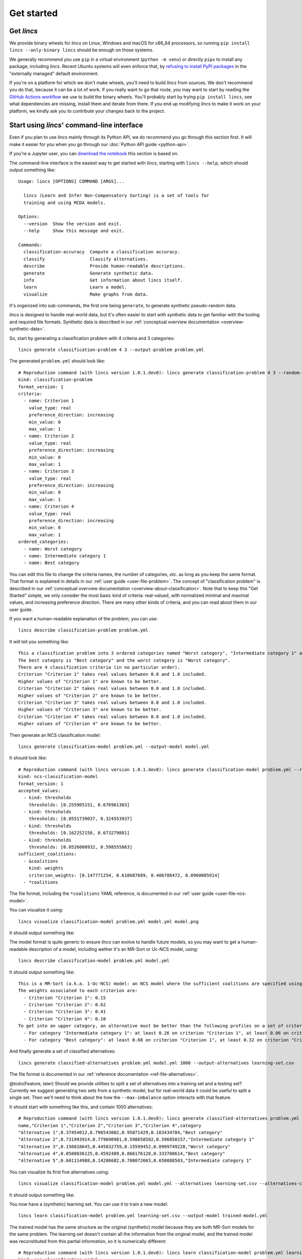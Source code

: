 .. WARNING: this file is generated from 'doc-sources/get-started.rst.tmpl'. MANUAL EDITS WILL BE LOST.

.. Copyright 2023 Vincent Jacques

===========
Get started
===========


Get *lincs*
===========

We provide binary wheels for *lincs* on Linux, Windows and macOS for x86_64 processors,
so running ``pip install lincs --only-binary lincs`` should be enough on those systems.

We generally recommend you use ``pip`` in a virtual environment (``python -m venv``) or directly ``pipx`` to install any package, including *lincs*.
Recent Ubuntu systems will even enforce that, by `refusing to install PyPI packages <https://itsfoss.com/externally-managed-environment/>`_ in the "externally managed" default environment.

If you're on a platform for which we don't make wheels, you'll need to build *lincs* from sources.
We don't recommend you do that, because it can be a lot of work.
If you really want to go that route, you may want to start by reading the `GitHub Actions workflow <https://github.com/MICS-Lab/lincs/blob/main/.github/workflows/distribute.yml>`_ we use to build the binary wheels.
You'll probably start by trying ``pip install lincs``, see what dependencies are missing, install them and iterate from there.
If you end up modifying *lincs* to make it work on your platform, we kindly ask you to contribute your changes back to the project.

.. _start-command-line:

Start using *lincs*' command-line interface
===========================================

Even if you plan to use *lincs* mainly through its Python API, we do recommend you go through this section first.
It will make it easier for you when you go through our :doc:`Python API guide <python-api>`.

If you're a Jupyter user, you can `download the notebook <get-started.ipynb>`_ this section is based on.

.. highlight:: text

The command-line interface is the easiest way to get started with *lincs*, starting with ``lincs --help``, which should output something like::

    Usage: lincs [OPTIONS] COMMAND [ARGS]...
    
      lincs (Learn and Infer Non-Compensatory Sorting) is a set of tools for
      training and using MCDA models.
    
    Options:
      --version  Show the version and exit.
      --help     Show this message and exit.
    
    Commands:
      classification-accuracy  Compute a classification accuracy.
      classify                 Classify alternatives.
      describe                 Provide human-readable descriptions.
      generate                 Generate synthetic data.
      info                     Get information about lincs itself.
      learn                    Learn a model.
      visualize                Make graphs from data.


It's organized into sub-commands, the first one being ``generate``, to generate synthetic pseudo-random data.

*lincs* is designed to handle real-world data, but it's often easier to start with synthetic data to get familiar with the tooling and required file formats.
Synthetic data is described in our :ref:`conceptual overview documentation <overview-synthetic-data>`.

.. highlight:: shell

So, start by generating a classification problem with 4 criteria and 3 categories::

    lincs generate classification-problem 4 3 --output-problem problem.yml


.. highlight:: yaml

The generated ``problem.yml`` should look like::

    # Reproduction command (with lincs version 1.0.1.dev0): lincs generate classification-problem 4 3 --random-seed 40
    kind: classification-problem
    format_version: 1
    criteria:
      - name: Criterion 1
        value_type: real
        preference_direction: increasing
        min_value: 0
        max_value: 1
      - name: Criterion 2
        value_type: real
        preference_direction: increasing
        min_value: 0
        max_value: 1
      - name: Criterion 3
        value_type: real
        preference_direction: increasing
        min_value: 0
        max_value: 1
      - name: Criterion 4
        value_type: real
        preference_direction: increasing
        min_value: 0
        max_value: 1
    ordered_categories:
      - name: Worst category
      - name: Intermediate category 1
      - name: Best category


You can edit this file to change the criteria names, the number of categories, *etc.* as long as you keep the same format.
That format is explained in details in our :ref:`user guide <user-file-problem>`.
The concept of "classification problem" is described in our :ref:`conceptual overview documentation <overview-about-classification>`.
Note that to keep this "Get Started" simple, we only consider the most basic kind of criteria: real-valued,
with normalized minimal and maximal values, and increasing preference direction.
There are many other kinds of criteria, and you can read about them in our user guide.

.. highlight:: shell

If you want a human-readable explanation of the problem, you can use::

    lincs describe classification-problem problem.yml

.. highlight:: text

It will tell you something like::

    This a classification problem into 3 ordered categories named "Worst category", "Intermediate category 1" and "Best category".
    The best category is "Best category" and the worst category is "Worst category".
    There are 4 classification criteria (in no particular order).
    Criterion "Criterion 1" takes real values between 0.0 and 1.0 included.
    Higher values of "Criterion 1" are known to be better.
    Criterion "Criterion 2" takes real values between 0.0 and 1.0 included.
    Higher values of "Criterion 2" are known to be better.
    Criterion "Criterion 3" takes real values between 0.0 and 1.0 included.
    Higher values of "Criterion 3" are known to be better.
    Criterion "Criterion 4" takes real values between 0.0 and 1.0 included.
    Higher values of "Criterion 4" are known to be better.


.. highlight:: shell

Then generate an NCS classification model::

    lincs generate classification-model problem.yml --output-model model.yml


.. highlight:: yaml

It should look like::

    # Reproduction command (with lincs version 1.0.1.dev0): lincs generate classification-model problem.yml --random-seed 41 --model-type mrsort
    kind: ncs-classification-model
    format_version: 1
    accepted_values:
      - kind: thresholds
        thresholds: [0.255905151, 0.676961303]
      - kind: thresholds
        thresholds: [0.0551739037, 0.324553937]
      - kind: thresholds
        thresholds: [0.162252158, 0.673279881]
      - kind: thresholds
        thresholds: [0.0526000932, 0.598555863]
    sufficient_coalitions:
      - &coalitions
        kind: weights
        criterion_weights: [0.147771254, 0.618687689, 0.406786472, 0.0960085914]
      - *coalitions


The file format, including the ``*coalitions`` YAML reference, is documented in our :ref:`user guide <user-file-ncs-model>`.

.. highlight:: shell

You can visualize it using::

    lincs visualize classification-model problem.yml model.yml model.png


It should output something like:

.. image:: get-started/model.png
    :alt: Model visualization
    :align: center

.. highlight:: shell

The model format is quite generic to ensure *lincs* can evolve to handle future models,
so you may want to get a human-readable description of a model, including wether it's an MR-Sort or Uc-NCS model, using::

    lincs describe classification-model problem.yml model.yml

.. highlight:: text

It should output something like::

    This is a MR-Sort (a.k.a. 1-Uc-NCS) model: an NCS model where the sufficient coalitions are specified using the same criterion weights for all boundaries.
    The weights associated to each criterion are:
      - Criterion "Criterion 1": 0.15
      - Criterion "Criterion 2": 0.62
      - Criterion "Criterion 3": 0.41
      - Criterion "Criterion 4": 0.10
    To get into an upper category, an alternative must be better than the following profiles on a set of criteria whose weights add up to at least 1:
      - For category "Intermediate category 1": at least 0.26 on criterion "Criterion 1", at least 0.06 on criterion "Criterion 2", at least 0.16 on criterion "Criterion 3", and at least 0.05 on criterion "Criterion 4"
      - For category "Best category": at least 0.68 on criterion "Criterion 1", at least 0.32 on criterion "Criterion 2", at least 0.67 on criterion "Criterion 3", and at least 0.60 on criterion "Criterion 4"


And finally generate a set of classified alternatives::

    lincs generate classified-alternatives problem.yml model.yml 1000 --output-alternatives learning-set.csv


The file format is documented in our :ref:`reference documentation <ref-file-alternatives>`.

@todo(Feature, later) Should we provide utilities to split a set of alternatives into a training set and a testing set?
Currently we suggest generating two sets from a synthetic model, but for real-world data it could be useful to split a single set.
Then we'll need to think about the how the ``--max-imbalance`` option interacts with that feature.

.. highlight:: text

It should start with something like this, and contain 1000 alternatives::

    # Reproduction command (with lincs version 1.0.1.dev0): lincs generate classified-alternatives problem.yml model.yml 1000 --random-seed 42 --misclassified-count 0
    name,"Criterion 1","Criterion 2","Criterion 3","Criterion 4",category
    "Alternative 1",0.37454012,0.796543002,0.95071429,0.183434784,"Best category"
    "Alternative 2",0.731993914,0.779690981,0.598658502,0.596850157,"Intermediate category 1"
    "Alternative 3",0.156018645,0.445832759,0.15599452,0.0999749228,"Worst category"
    "Alternative 4",0.0580836125,0.4592489,0.866176128,0.333708614,"Best category"
    "Alternative 5",0.601114988,0.14286682,0.708072603,0.650888503,"Intermediate category 1"


.. highlight:: shell

You can visualize its first five alternatives using::

    lincs visualize classification-model problem.yml model.yml --alternatives learning-set.csv --alternatives-count 5 alternatives.png


It should output something like:

.. image:: get-started/alternatives.png
    :alt: Alternatives visualization
    :align: center

.. highlight:: shell

You now have a (synthetic) learning set. You can use it to train a new model::

    lincs learn classification-model problem.yml learning-set.csv --output-model trained-model.yml


.. highlight:: yaml

The trained model has the same structure as the original (synthetic) model because they are both MR-Sort models for the same problem.
The learning set doesn't contain all the information from the original model,
and the trained model was reconstituted from this partial information,
so it is numerically different::

    # Reproduction command (with lincs version 1.0.1.dev0): lincs learn classification-model problem.yml learning-set.csv --model-type mrsort --mrsort.strategy weights-profiles-breed --mrsort.weights-profiles-breed.models-count 9 --mrsort.weights-profiles-breed.accuracy-heuristic.random-seed 43 --mrsort.weights-profiles-breed.initialization-strategy maximize-discrimination-per-criterion --mrsort.weights-profiles-breed.weights-strategy linear-program --mrsort.weights-profiles-breed.linear-program.solver glop --mrsort.weights-profiles-breed.profiles-strategy accuracy-heuristic --mrsort.weights-profiles-breed.accuracy-heuristic.processor cpu --mrsort.weights-profiles-breed.breed-strategy reinitialize-least-accurate --mrsort.weights-profiles-breed.reinitialize-least-accurate.portion 0.5 --mrsort.weights-profiles-breed.target-accuracy 1.0
    kind: ncs-classification-model
    format_version: 1
    accepted_values:
      - kind: thresholds
        thresholds: [0.339874953, 0.421424538]
      - kind: thresholds
        thresholds: [0.0556534864, 0.326433569]
      - kind: thresholds
        thresholds: [0.162616938, 0.67343241]
      - kind: thresholds
        thresholds: [0.0878681168, 0.252649099]
    sufficient_coalitions:
      - &coalitions
        kind: weights
        criterion_weights: [0, 1.01327896e-06, 0.999998987, 0]
      - *coalitions


If the training is effective, the resulting trained model should however behave closely to the original one.
To see how close a trained model is to the original one, you can reclassify a testing set.

.. highlight:: shell

First, generate a testing set from the original model::

    lincs generate classified-alternatives problem.yml model.yml 3000 --output-alternatives testing-set.csv

.. highlight:: shell

Then ask the trained model to classify it::

    lincs classify problem.yml trained-model.yml testing-set.csv --output-alternatives reclassified-testing-set.csv


.. highlight:: shell

There are a few differences between the original testing set and the reclassified one::

    diff testing-set.csv reclassified-testing-set.csv

.. highlight:: diff

That command should show a few alternatives that are not classified the same way by the original and the trained model::

    522c522
    < "Alternative 520",0.617141366,0.326259822,0.901315808,0.460642993,"Best category"
    ---
    > "Alternative 520",0.617141366,0.326259822,0.901315808,0.460642993,"Intermediate category 1"
    615c615
    < "Alternative 613",0.547554553,0.0552174859,0.690436542,0.511019647,"Intermediate category 1"
    ---
    > "Alternative 613",0.547554553,0.0552174859,0.690436542,0.511019647,"Worst category"
    2596c2596
    < "Alternative 2594",0.234433308,0.780464768,0.162389532,0.622178912,"Intermediate category 1"
    ---
    > "Alternative 2594",0.234433308,0.780464768,0.162389532,0.622178912,"Worst category"
    2610c2610
    < "Alternative 2608",0.881479025,0.055544015,0.82936728,0.853676081,"Intermediate category 1"
    ---
    > "Alternative 2608",0.881479025,0.055544015,0.82936728,0.853676081,"Worst category"


.. highlight:: shell

You can also measure the classification accuracy of the trained model on that testing set::

    lincs classification-accuracy problem.yml trained-model.yml testing-set.csv

.. highlight:: text

It should be close to 100%::

    2996/3000



What now?
=========

If you haven't done so yet, we recommend you now read our :doc:`conceptual overview documentation <conceptual-overview>`.

Keep in mind that we've only demonstrated the default learning approach in this guide.
See our :doc:`user guide <user-guide>` for more details.

.. @todo(Documentation, later) Add an intermediate document, a case study, that shows a realistic use case.

Once you're comfortable with the concepts and tooling, you can use a learning set based on real-world data and train a model that you can use to classify new real-world alternatives.
